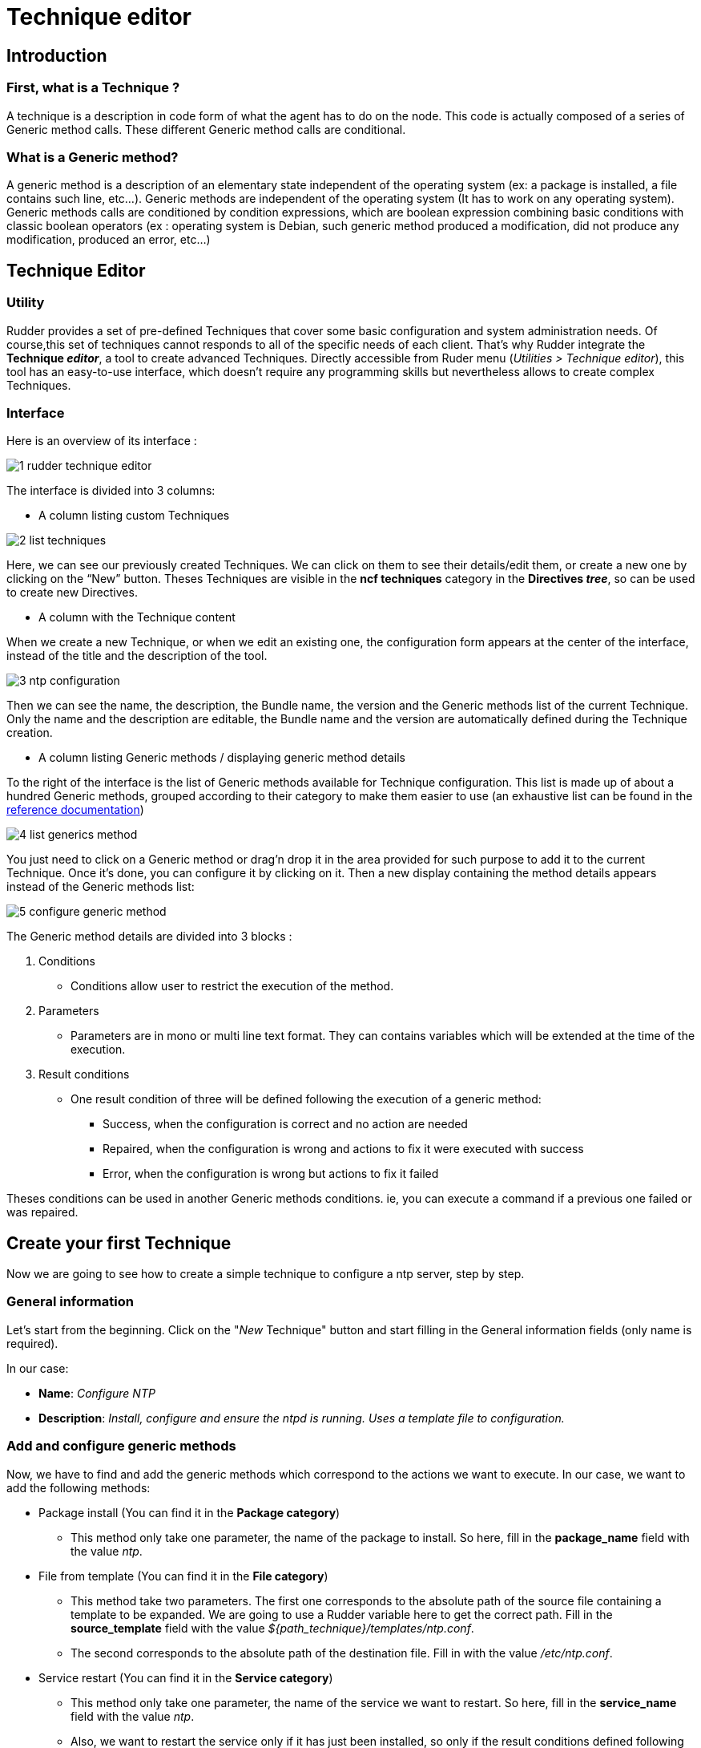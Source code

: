[[technique-editor]]
= Technique editor

== Introduction

=== First, what is a Technique ?

A technique is a description in code form of what the agent has to do on the node.
This code is actually composed of a series of Generic method calls.
These different Generic method calls are conditional.

=== What is a Generic method?

A generic method is a description of an elementary state independent of the operating system (ex: a package is installed, a file contains such line, etc...).
Generic methods are independent of the operating system (It has to work on any operating system).
Generic methods calls are conditioned by condition expressions, which are boolean expression combining basic conditions with classic boolean operators (ex : operating system is Debian, such generic method produced a modification, did not produce any modification, produced an error, etc…)


== Technique Editor

=== Utility

Rudder provides a set of pre-defined Techniques that cover some basic configuration and system administration needs. Of course,this set of techniques cannot responds to all of the specific needs of each client. That’s why Rudder integrate the *Technique _editor_*, a tool to create advanced Techniques.
Directly accessible from Ruder menu (_Utilities > Technique editor_), this tool has an easy-to-use interface, which doesn’t require any programming skills but nevertheless allows to create complex Techniques.

=== Interface

Here is an overview of its interface :

image::technique_editor/1-rudder-technique-editor.png[]

The interface is divided into 3 columns:


- A column listing custom Techniques

image::technique_editor/2-list-techniques.png[]

Here, we can see our previously created Techniques. We can click on them to see their details/edit them, or create a new one by clicking on the “New” button. Theses Techniques are visible in the *ncf techniques* category in the *Directives _tree_*, so can be used to create new Directives.

- A column with the Technique content

When we create a new Technique, or when we edit an existing one, the configuration form appears at the center of the interface, instead of the title and the description of the tool.

image::technique_editor/3-ntp-configuration.png[]

Then we can see the name, the description, the Bundle name, the version and the Generic methods list of the current Technique. Only the name and the description are editable, the Bundle name and the version are automatically defined during the Technique creation.

- A column listing Generic methods / displaying generic method details

To the right of the interface is the list of Generic methods available for Technique configuration.
This list is made up of about a hundred Generic methods, grouped according to their category to make them easier to use (an exhaustive list can be found in the xref:reference:generic_methods.adoc[reference documentation])

image::technique_editor/4-list-generics-method.png[]

You just need to click on a Generic method or drag'n drop it in the area provided for such purpose to add it to the current Technique. Once it's done, you can configure it by clicking on it. Then a new display containing the method details appears instead of the Generic methods list:

image::technique_editor/5-configure-generic-method.png[]

The Generic method details are divided into 3 blocks :

. Conditions
  - Conditions allow user to restrict the execution of the method.
. Parameters
  - Parameters are in mono or multi line text format. They can contains variables which will be extended at the time of the execution.
. Result conditions
  - One result condition of three will be defined following the execution of a generic method:
    * Success, when the configuration is correct and no action are needed
    * Repaired, when the configuration is wrong and actions to fix it were executed with success
    * Error, when the configuration is wrong but actions to fix it failed

Theses conditions can be used in another Generic methods conditions. ie, you can execute a command if a previous one failed or was repaired.


== Create your first Technique

Now we are going to see how to create a simple technique to configure a ntp server, step by step.

=== General information

Let's start from the beginning. Click on the "_New_ Technique" button and start filling in the General information fields (only name is required).

In our case:

- *Name*: _Configure NTP_
- *Description*: _Install, configure and ensure the ntpd is running. Uses a template file to configuration._

=== Add and configure generic methods

Now, we have to find and add the generic methods which correspond to the actions we want to execute. In our case, we want to add the following methods:

* Package install (You can find it in the *Package category*)
  - This method only take one parameter, the name of the package to install. So here, fill in the *package_name* field with the value _ntp_.

* File from template (You can find it in the *File category*)
  - This method take two parameters. The first one corresponds to the absolute path of the source file containing a template to be expanded. We are going to use a Rudder variable here to get the correct path. Fill in the *source_template* field with the value _$\{path_technique\}/templates/ntp.conf_.
  - The second corresponds to the absolute path of the destination file. Fill in with the value _/etc/ntp.conf_.

* Service restart (You can find it in the *Service category*)
  - This method only take one parameter, the name of the service we want to restart. So here, fill in the *service_name* field with the value _ntp_.
  - Also, we want to restart the service only if it has just been installed, so only if the result conditions defined following the execution of *Package install* method is *Repaired* (package_install_ntp_repaired). So here, fill in the *Other conditions* field in the Conditions panel with the value _package_install_ntp_repaired_.

* Service ensure running (You can find it in the *Service category*)
  - This method only take one parameter, the name of the service we want to check. Again, here, fill in the *service_name* field with the value _ntp_.

=== Save and apply your technique

And… It’s already done. Rather fast, right? Don't forget to save. Now you can see it in the *Directives _tree_*, and  use it to create a Directive that will be applied on your _Nodes_ thanks to a _Rule_.
